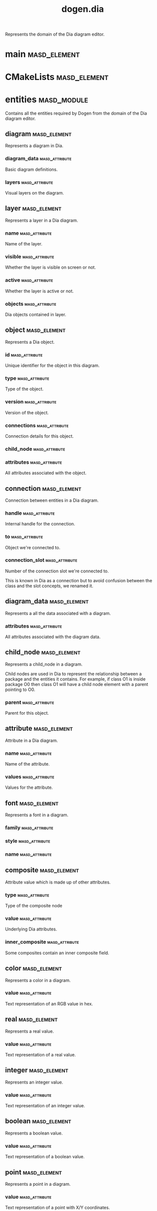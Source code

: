 #+title: dogen.dia
#+options: <:nil c:nil todo:nil ^:nil d:nil date:nil author:nil
:PROPERTIES:
:masd.codec.dia.comment: true
:masd.codec.model_modules: dogen.dia
:masd.codec.input_technical_space: cpp
:masd.codec.reference: cpp.builtins
:masd.codec.reference: cpp.std
:masd.codec.reference: cpp.boost
:masd.codec.reference: masd
:masd.codec.reference: masd.variability
:masd.codec.reference: dogen.profiles
:masd.codec.reference: dogen.tracing
:masd.variability.profile: dogen.profiles.base.default_profile
:END:

Represents the domain of the Dia diagram editor.

* main                                                         :masd_element:
  :PROPERTIES:
  :masd.codec.stereotypes: masd::entry_point, dogen::untypable
  :END:
* CMakeLists                                                   :masd_element:
  :PROPERTIES:
  :masd.codec.stereotypes: masd::build::cmakelists, dogen::handcrafted::cmake
  :END:
* entities                                                      :masd_module:
  :PROPERTIES:
  :masd.codec.dia.comment: true
  :END:

Contains all the entities required by Dogen from the
domain of the Dia diagram editor.

** diagram                                                     :masd_element:

Represents a diagram in Dia.

*** diagram_data                                             :masd_attribute:
    :PROPERTIES:
    :masd.codec.type: diagram_data
    :END:

Basic diagram definitions.

*** layers                                                   :masd_attribute:
    :PROPERTIES:
    :masd.codec.type: std::vector<layer>
    :END:

Visual layers on the diagram.

** layer                                                       :masd_element:

Represents a layer in a Dia diagram.

*** name                                                     :masd_attribute:
    :PROPERTIES:
    :masd.codec.type: std::string
    :END:

Name of the layer.

*** visible                                                  :masd_attribute:
    :PROPERTIES:
    :masd.codec.type: bool
    :END:

Whether the layer is visible on screen or not.

*** active                                                   :masd_attribute:
    :PROPERTIES:
    :masd.codec.type: bool
    :END:

Whether the layer is active or not.

*** objects                                                  :masd_attribute:
    :PROPERTIES:
    :masd.codec.type: std::vector<object>
    :END:

Dia objects contained in layer.

** object                                                      :masd_element:

Represents a Dia object.

*** id                                                       :masd_attribute:
    :PROPERTIES:
    :masd.codec.type: std::string
    :END:

Unique identifier for the object in this diagram.

*** type                                                     :masd_attribute:
    :PROPERTIES:
    :masd.codec.type: std::string
    :END:

Type of the object.

*** version                                                  :masd_attribute:
    :PROPERTIES:
    :masd.codec.type: int
    :END:

Version of the object.

*** connections                                              :masd_attribute:
    :PROPERTIES:
    :masd.codec.type: std::vector<connection>
    :END:

Connection details for this object.

*** child_node                                               :masd_attribute:
    :PROPERTIES:
    :masd.codec.type: boost::optional<child_node>
    :END:
*** attributes                                               :masd_attribute:
    :PROPERTIES:
    :masd.codec.type: std::vector<attribute>
    :END:

All attributes associated with the object.

** connection                                                  :masd_element:

Connection between entities in a Dia diagram.

*** handle                                                   :masd_attribute:
    :PROPERTIES:
    :masd.codec.type: std::string
    :END:

Internal handle for the connection.

*** to                                                       :masd_attribute:
    :PROPERTIES:
    :masd.codec.type: std::string
    :END:

Object we're connected to.

*** connection_slot                                          :masd_attribute:
    :PROPERTIES:
    :masd.codec.type: std::string
    :END:

Number of the connection slot we're connected to.

This is known in Dia as a connection but to avoid confusion between the class and the slot concepts,
we renamed it.

** diagram_data                                                :masd_element:

Represents a all the data associated with a diagram.

*** attributes                                               :masd_attribute:
    :PROPERTIES:
    :masd.codec.type: std::vector<attribute>
    :END:

All attributes associated with the diagram data.

** child_node                                                  :masd_element:

Represents a child_node in a diagram.

Child nodes are used in Dia to represent the relationship between a package and the entities it contains.
For example, if class O1 is inside package O0 then class O1 will have a child node element with a parent
pointing to O0.

*** parent                                                   :masd_attribute:
    :PROPERTIES:
    :masd.codec.type: std::string
    :END:

Parent for this object.

** attribute                                                   :masd_element:

Attribute in a Dia diagram.

*** name                                                     :masd_attribute:
    :PROPERTIES:
    :masd.codec.type: std::string
    :END:

Name of the attribute.

*** values                                                   :masd_attribute:
    :PROPERTIES:
    :masd.codec.type: std::vector<boost::variant<color,real,integer,font,boolean,point,string,enumeration,rectangle,composite>>
    :END:

Values for the attribute.

** font                                                        :masd_element:

Represents a font in a diagram.

*** family                                                   :masd_attribute:
    :PROPERTIES:
    :masd.codec.type: std::string
    :END:
*** style                                                    :masd_attribute:
    :PROPERTIES:
    :masd.codec.type: std::string
    :END:
*** name                                                     :masd_attribute:
    :PROPERTIES:
    :masd.codec.type: std::string
    :END:
** composite                                                   :masd_element:
   :PROPERTIES:
   :masd.codec.stereotypes: dogen::untestable
   :END:

Attribute value which is made up of other attributes.

*** type                                                     :masd_attribute:
    :PROPERTIES:
    :masd.codec.type: std::string
    :END:

Type of the composite node

*** value                                                    :masd_attribute:
    :PROPERTIES:
    :masd.codec.type: std::vector<boost::shared_ptr<attribute>>
    :END:

Underlying Dia attributes.

*** inner_composite                                          :masd_attribute:
    :PROPERTIES:
    :masd.codec.type: boost::shared_ptr<composite>
    :END:

Some composites contain an inner composite field.

** color                                                       :masd_element:

Represents a color in a diagram.

*** value                                                    :masd_attribute:
    :PROPERTIES:
    :masd.codec.type: std::string
    :END:

Text representation of an RGB value in hex.

** real                                                        :masd_element:

Represents a real value.

*** value                                                    :masd_attribute:
    :PROPERTIES:
    :masd.codec.type: std::string
    :END:

Text representation of a real value.

** integer                                                     :masd_element:

Represents an integer value.

*** value                                                    :masd_attribute:
    :PROPERTIES:
    :masd.codec.type: std::string
    :END:

Text representation of an integer value.

** boolean                                                     :masd_element:

Represents a boolean value.

*** value                                                    :masd_attribute:
    :PROPERTIES:
    :masd.codec.type: std::string
    :END:

Text representation of a boolean value.

** point                                                       :masd_element:

Represents a point in a diagram.

*** value                                                    :masd_attribute:
    :PROPERTIES:
    :masd.codec.type: std::string
    :END:

Text representation of a point with X/Y coordinates.

** enumeration                                                 :masd_element:

Represents a enumeration in a diagram.

*** value                                                    :masd_attribute:
    :PROPERTIES:
    :masd.codec.type: std::string
    :END:

Text representation of a enumeration.

** string                                                      :masd_element:

Represents a string value.

*** value                                                    :masd_attribute:
    :PROPERTIES:
    :masd.codec.type: std::string
    :END:

Represents a string value.

** rectangle                                                   :masd_element:

Represents a rectangle in a diagram.

*** value                                                    :masd_attribute:
    :PROPERTIES:
    :masd.codec.type: std::string
    :END:

Text representation of a rectangle with a pair of X/Y coordinates.

* transforms                                                    :masd_module:
** transformation_error                                        :masd_element:
   :PROPERTIES:
   :masd.codec.stereotypes: masd::exception
   :END:

An error occurred whilst applying a transformation.

** string_to_diagram_transform                                 :masd_element:
   :PROPERTIES:
   :masd.codec.stereotypes: dogen::handcrafted::typeable
   :END:
